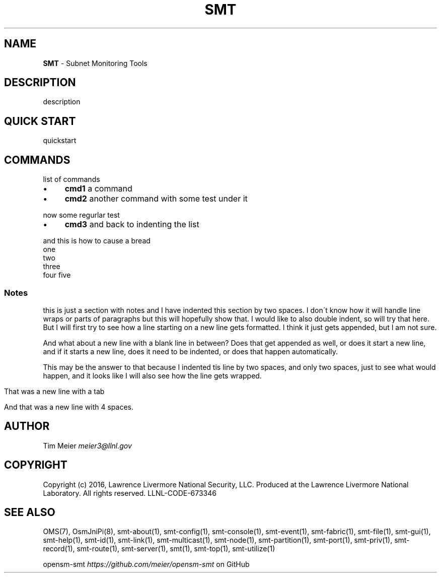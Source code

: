 .\" generated with Ronn/v0.7.3
.\" http://github.com/rtomayko/ronn/tree/0.7.3
.
.TH "SMT" "7" "September 2016" "Overview" "Subnet Monitoring Tools"
.
.SH "NAME"
\fBSMT\fR \- Subnet Monitoring Tools
.
.SH "DESCRIPTION"
description
.
.SH "QUICK START"
quickstart
.
.SH "COMMANDS"
list of commands
.
.IP "\(bu" 4
\fBcmd1\fR a command
.
.IP "\(bu" 4
\fBcmd2\fR another command with some test under it
.
.IP "" 0
.
.P
now some regurlar test
.
.IP "\(bu" 4
\fBcmd3\fR and back to indenting the list
.
.IP "" 0
.
.P
and this is how to cause a bread
.
.br
one
.
.br
two
.
.br
three
.
.br
four five
.
.SS "Notes"
this is just a section with notes and I have indented this section by two spaces\. I don\'t know how it will handle line wraps or parts of paragraphs but this will hopefully show that\. I would like to also double indent, so will try that here\. But I will first try to see how a line starting on a new line gets formatted\. I think it just gets appended, but I am not sure\.
.
.P
And what about a new line with a blank line in between? Does that get appended as well, or does it start a new line, and if it starts a new line, does it need to be indented, or does that happen automatically\.
.
.P
This may be the answer to that because I indented tis line by two spaces, and only two spaces, just to see what would happen, and it looks like I will also see how the line gets wrapped\.
.
.IP "" 4
.
.nf

That was a new line with a tab

And that was a new line with 4 spaces\.
.
.fi
.
.IP "" 0
.
.SH "AUTHOR"
Tim Meier \fImeier3@llnl\.gov\fR
.
.SH "COPYRIGHT"
Copyright (c) 2016, Lawrence Livermore National Security, LLC\. Produced at the Lawrence Livermore National Laboratory\. All rights reserved\. LLNL\-CODE\-673346
.
.SH "SEE ALSO"
OMS(7), OsmJniPi(8), smt\-about(1), smt\-config(1), smt\-console(1), smt\-event(1), smt\-fabric(1), smt\-file(1), smt\-gui(1), smt\-help(1), smt\-id(1), smt\-link(1), smt\-multicast(1), smt\-node(1), smt\-partition(1), smt\-port(1), smt\-priv(1), smt\-record(1), smt\-route(1), smt\-server(1), smt(1), smt\-top(1), smt\-utilize(1)
.
.P
opensm\-smt \fIhttps://github\.com/meier/opensm\-smt\fR on GitHub
